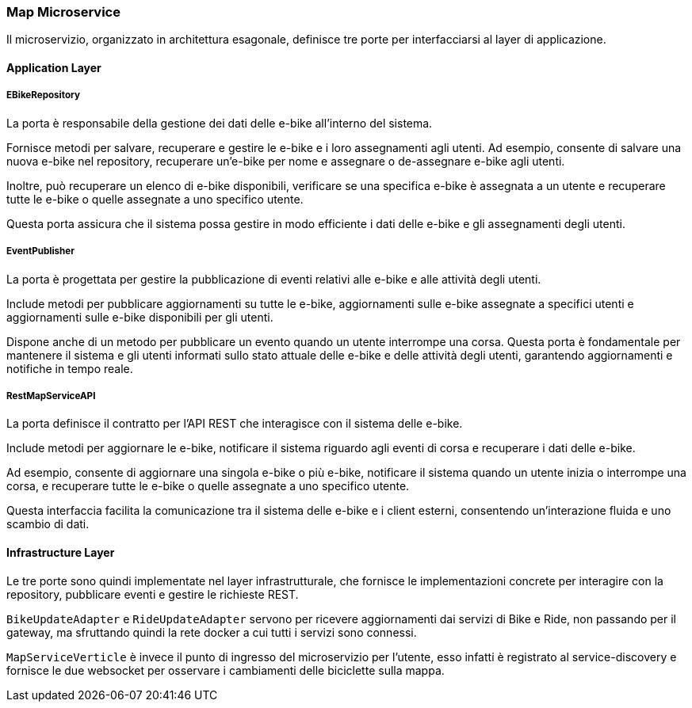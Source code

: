 === Map Microservice

Il microservizio, organizzato in architettura esagonale, definisce tre porte per interfacciarsi al layer di applicazione.

==== Application Layer

===== EBikeRepository

La porta è responsabile della gestione dei dati delle e-bike all'interno del sistema.

Fornisce metodi per salvare, recuperare e gestire le e-bike e i loro assegnamenti agli utenti. Ad esempio, consente di salvare una nuova e-bike nel repository, recuperare un'e-bike per nome e assegnare o de-assegnare e-bike agli utenti.

Inoltre, può recuperare un elenco di e-bike disponibili, verificare se una specifica e-bike è assegnata a un utente e recuperare tutte le e-bike o quelle assegnate a uno specifico utente.

Questa porta assicura che il sistema possa gestire in modo efficiente i dati delle e-bike e gli assegnamenti degli utenti.


===== EventPublisher

La porta è progettata per gestire la pubblicazione di eventi relativi alle e-bike e alle attività degli utenti.

Include metodi per pubblicare aggiornamenti su tutte le e-bike, aggiornamenti sulle e-bike assegnate a specifici utenti e aggiornamenti sulle e-bike disponibili per gli utenti.

Dispone anche di un metodo per pubblicare un evento quando un utente interrompe una corsa. Questa porta è fondamentale per mantenere il sistema e gli utenti informati sullo stato attuale delle e-bike e delle attività degli utenti, garantendo aggiornamenti e notifiche in tempo reale.

===== RestMapServiceAPI

La porta definisce il contratto per l'API REST che interagisce con il sistema delle e-bike. 

Include metodi per aggiornare le e-bike, notificare il sistema riguardo agli eventi di corsa e recuperare i dati delle e-bike.

Ad esempio, consente di aggiornare una singola e-bike o più e-bike, notificare il sistema quando un utente inizia o interrompe una corsa, e recuperare tutte le e-bike o quelle assegnate a uno specifico utente.

Questa interfaccia facilita la comunicazione tra il sistema delle e-bike e i client esterni, consentendo un'interazione fluida e uno scambio di dati.

==== Infrastructure Layer

Le tre porte sono quindi implementate nel layer infrastrutturale, che fornisce le implementazioni concrete per interagire con la repository, pubblicare eventi e gestire le richieste REST.

`BikeUpdateAdapter` e `RideUpdateAdapter` servono per ricevere aggiornamenti dai servizi di Bike e Ride, non passando per il gateway, ma sfruttando quindi la rete docker a cui tutti i servizi sono connessi.

`MapServiceVerticle` è invece il punto di ingresso del microservizio per l'utente, esso infatti è registrato al service-discovery e fornisce le due websocket per osservare i cambiamenti delle biciclette sulla mappa.
